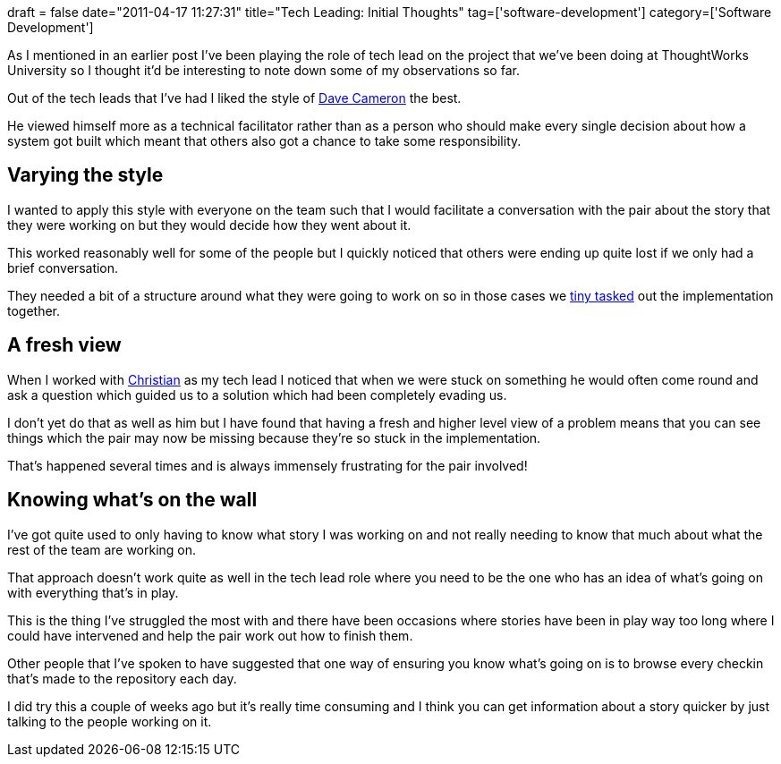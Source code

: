 +++
draft = false
date="2011-04-17 11:27:31"
title="Tech Leading: Initial Thoughts"
tag=['software-development']
category=['Software Development']
+++

As I mentioned in an earlier post I've been playing the role of tech lead on the project that we've been doing at ThoughtWorks University so I thought it'd be interesting to note down some of my observations so far.

Out of the tech leads that I've had I liked the style of http://intwoplacesatonce.com/[Dave Cameron] the best.

He viewed himself more as a technical facilitator rather than as a person who should make every single decision about how a system got built which meant that others also got a chance to take some responsibility.

== Varying the style

I wanted to apply this style with everyone on the team such that I would facilitate a conversation with the pair about the story that they were working on but they would decide how they went about it.

This worked reasonably well for some of the people but I quickly noticed that others were ending up quite lost if we only had a brief conversation.

They needed a bit of a structure around what they were going to work on so in those cases we http://www.thekua.com/atwork/2007/07/onboarding-strategy-tiny-tasks/[tiny tasked] out the implementation together.

== A fresh view

When I worked with https://twitter.com/#!/christianralph[Christian] as my tech lead I noticed that when we were stuck on something he would often come round and ask a question which guided us to a solution which had been completely evading us.

I don't yet do that as well as him but I have found that having a fresh and higher level view of a problem means that you can see things which the pair may now be missing because they're so stuck in the implementation.

That's happened several times and is always immensely frustrating for the pair involved!

== Knowing what's on the wall

I've got quite used to only having to know what story I was working on and not really needing to know that much about what the rest of the team are working on.

That approach doesn't work quite as well in the tech lead role where you need to be the one who has an idea of what's going on with everything that's in play.

This is the thing I've struggled the most with and there have been occasions where stories have been in play way too long where I could have intervened and help the pair work out how to finish them.

Other people that I've spoken to have suggested that one way of ensuring you know what's going on is to browse every checkin that's made to the repository each day.

I did try this a couple of weeks ago but it's really time consuming and I think you can get information about a story quicker by just talking to the people working on it.
